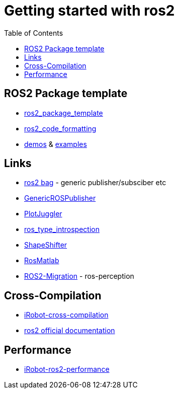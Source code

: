 :imagesdir: images
:couchbase_version: current
:toc:
:project_id: gs-how-to-cmake
:icons: font
:source-highlighter: prettify
:tags: guides,meta

= Getting started with ros2

== ROS2 Package template
  * https://github.com/PickNikRobotics/ros2_package_template[ros2_package_template]
  * https://github.com/PickNikRobotics/roscpp_code_format[ros2_code_formatting]
  * https://github.com/ros2/demos[demos] & https://github.com/ros2/examples[examples]

== Links
  * https://github.com/ros2/rosbag2[ros2 bag] - generic publisher/subsciber etc
  * https://gist.github.com/facontidavide/2e9c198bdd806f4bea32c1335cc3d020[GenericROSPublisher]
  * https://github.com/PlotJuggler/plotjuggler-ros-plugins/tree/development/plugins[PlotJuggler]
  * https://github.com/facontidavide/ros_type_introspection[ros_type_introspection]
  * https://github.com/strawlab/ros_comm/blob/master/tools/topic_tools/include/topic_tools/shape_shifter.h[ShapeShifter]
  * https://github.com/tu-darmstadt-ros-pkg/rosmatlab/tree/master/rosmatlab[RosMatlab]
  * https://github.com/ros-perception/image_common/wiki/ROS2-Migration[ROS2-Migration] - ros-perception

== Cross-Compilation

  * https://github.com/irobot-ros/ros2-cross-compilation[iRobot-cross-compilation]
  * https://docs.ros.org/en/foxy/How-To-Guides/Cross-compilation.html[ros2 official documentation]
  
== Performance
 
  * https://github.com/irobot-ros/ros2-performance[iRobot-ros2-performance]
